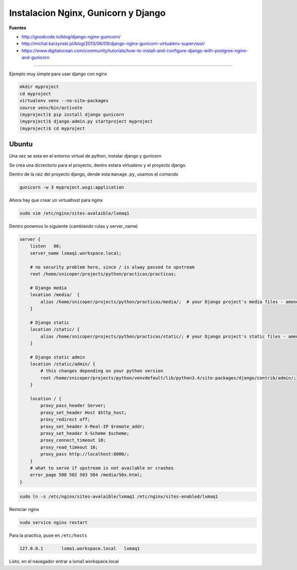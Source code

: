 .. _reference-linux-nginx-nginx_gunicorn_django:

####################################
Instalacion Nginx, Gunicorn y Django
####################################

**Fuentes**

* http://goodcode.io/blog/django-nginx-gunicorn/
* http://michal.karzynski.pl/blog/2013/06/09/django-nginx-gunicorn-virtualenv-supervisor/
* https://www.digitalocean.com/community/tutorials/how-to-install-and-configure-django-with-postgres-nginx-and-gunicorn

----------

Ejemplo muy simple para usar django con nginx

.. code-block:: bash

    mkdir myproject
    cd myproject
    virtualenv venv --no-site-packages
    source venv/bin/activate
    (myproject)$ pip install django gunicorn
    (myproject)$ django-admin.py startproject myproject
    (myproject)$ cd myproject

Ubuntu
******

Una vez se esta en el entorno virtual de python, instalar django y gunicorn

Se crea una dicrectorio para el proyecto, dentro estara virtualenv y el proyecto django.

Dentro de la raiz del proyecto django, dende esta ``manage.py``, usamos el comando

.. code-block:: bash

    gunicorn -w 3 myproject.wsgi:application

Ahora hay que crear un virtualhost para nginx

.. code-block:: bash

    sudo vim /etc/nginx/sites-avalaible/lxmaq1

Dentro ponemos lo siguiente (cambiando rutas y server_name)

.. code-block:: bash

    server {
        listen   80;
        server_name lxmaq1.workspace.local;

        # no security problem here, since / is alway passed to upstream
        root /home/snicoper/projects/python/practicas/practicas;

        # Django media
        location /media/  {
            alias /home/snicoper/projects/python/practicas/media/;  # your Django project's media files - amend as required
        }

        # Django static
        location /static/ {
            alias /home/snicoper/projects/python/practicas/static/; # your Django project's static files - amend as required
        }

        # Django static admin
        location /static/admin/ {
            # this changes depending on your python version
            root /home/snicoper/projects/python/venvdefault/lib/python3.4/site-packages/django/contrib/admin/;
        }

        location / {
            proxy_pass_header Server;
            proxy_set_header Host $http_host;
            proxy_redirect off;
            proxy_set_header X-Real-IP $remote_addr;
            proxy_set_header X-Scheme $scheme;
            proxy_connect_timeout 10;
            proxy_read_timeout 10;
            proxy_pass http://localhost:8000/;
        }
        # what to serve if upstream is not available or crashes
        error_page 500 502 503 504 /media/50x.html;
    }

.. code-block:: bash

    sudo ln -s /etc/nginx/sites-avalaible/lxmaq1 /etc/nginx/sites-enabled/lxmaq1

Reiniciar nginx

.. code-block:: bash

    sudo service nginx restart

Para la practica, puse en ``/etc/hosts``

.. code-block:: bash

    127.0.0.1       lxma1.workspace.local   lxmaq1

Listo, en el navegador entrar a lxma1.workspace.local
